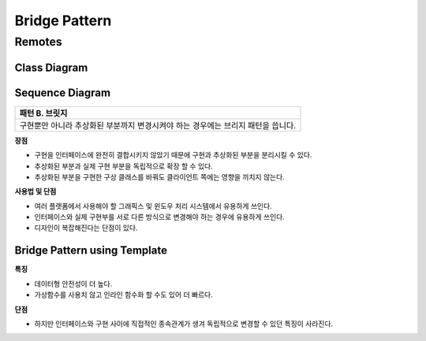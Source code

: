 
***************
Bridge Pattern
***************

Remotes
=======

Class Diagram
-------------

.. image:: Remotes/Overview_of_Remotes.jpg
   :scale: 50 %
   :alt: Class Diagram


Sequence Diagram
----------------

.. image:: Remotes/SequenceDiagram1.jpg
   :scale: 50 %
   :alt: Sequence Diagram

+------------------------------------------------------------------------------+
|패턴 B. 브릿지                                                                |
+==============================================================================+
|구현뿐만 아니라 추상화된 부분까지 변경시켜야 하는 경우에는 브리지 패턴을      |
|씁니다.                                                                       |
+------------------------------------------------------------------------------+


.. image:: Bridge.jpg
   :scale: 50 %
   :alt: Class Diagram


**장점**

* 구현을 인터페이스에 완전히 결합시키지 않았기 때문에 구현과 추상화된 부분을
  분리시킬 수 있다.
* 추상화된 부분과 실제 구현 부분을 독립적으로 확장 할 수 있다.
* 추상화된 부분을 구현한 구상 클래스를 바꿔도 클라이언트 쪽에는 영향을 끼치지
  않는다.


**사용법 및 단점**

* 여러 플랫폼에서 사용해야 할 그래픽스 및 윈도우 처리 시스템에서 유용하게
  쓰인다.
* 인터페이스와 실제 구현부를 서로 다른 방식으로 변경해야 하는 경우에 유용하게
  쓰인다.
* 디자인이 복잡해진다는 단점이 있다.


Bridge Pattern using Template
-----------------------------

.. image:: Bridge_using_Template.jpg
   :scale: 50 %
   :alt: Class Diagram

**특징**

* 데이터형 안전성이 더 높다.
* 가상함수를 사용치 않고 인라인 함수화 할 수도 있어 더 빠르다.

**단점**

* 하지만 인터페이스와 구현 사이에 직접적인 종속관계가 생겨 독립적으로 변경할 수
  있던 특징이 사라진다.

